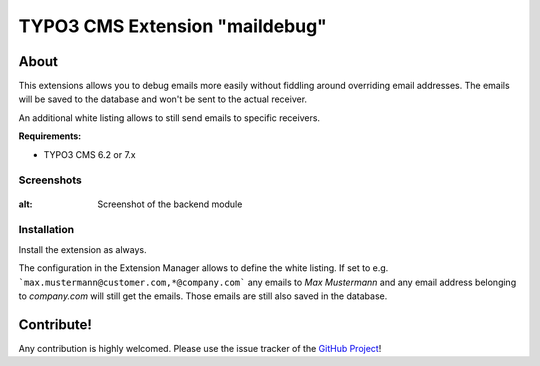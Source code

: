 .. ==================================================
.. FOR YOUR INFORMATION
.. --------------------------------------------------
.. -*- coding: utf-8 -*- with BOM.

===============================
TYPO3 CMS Extension "maildebug"
===============================

About
-----

This extensions allows you to debug emails more easily without fiddling around overriding email addresses.
The emails will be saved to the database and won't be sent to the actual receiver.

An additional white listing allows to still send emails to specific receivers.

**Requirements:**

- TYPO3 CMS 6.2 or 7.x

Screenshots
^^^^^^^^^^^

.. figure:: Resources/Public/Documentation/maildebug.png
:alt: Screenshot of the backend module

Installation
^^^^^^^^^^^^

Install the extension as always.

The configuration in the Extension Manager allows to define the white listing.
If set to e.g. ```max.mustermann@customer.com,*@company.com``` any emails to *Max Mustermann* and any email address belonging to *company.com* will still get the emails.
Those emails are still also saved in the database.

Contribute!
-----------

Any contribution is highly welcomed.
Please use the issue tracker of the `GitHub Project <https://github.com/cyberhouse/maildebug/issues>`_!